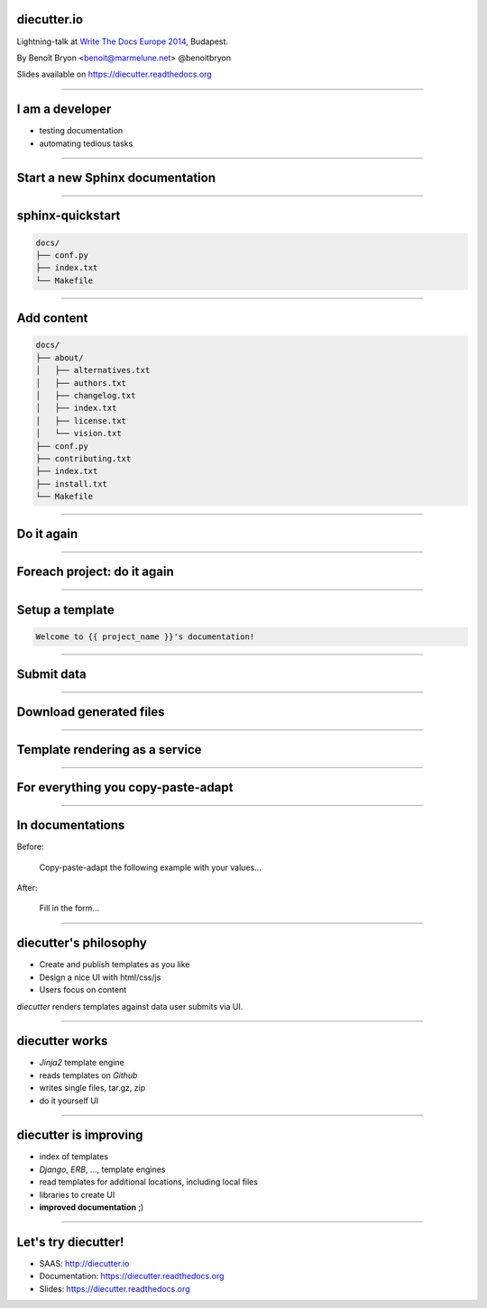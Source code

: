 diecutter.io
============

Lightning-talk at `Write The Docs Europe 2014
<http://conf.writethedocs.org/eu/2014//>`_, Budapest.

By Benoît Bryon <benoit@marmelune.net> @benoitbryon

Slides available on https://diecutter.readthedocs.org

-------------------------------------------------------------------------------

I am a developer
================

* testing documentation
* automating tedious tasks

-------------------------------------------------------------------------------

Start a new Sphinx documentation
================================

-------------------------------------------------------------------------------

sphinx-quickstart
=================

.. code:: text

   docs/
   ├── conf.py
   ├── index.txt
   └── Makefile

-------------------------------------------------------------------------------

Add content
===========

.. code:: text

   docs/
   ├── about/
   │   ├── alternatives.txt
   │   ├── authors.txt
   │   ├── changelog.txt
   │   ├── index.txt
   │   ├── license.txt
   │   └── vision.txt
   ├── conf.py
   ├── contributing.txt
   ├── index.txt
   ├── install.txt
   └── Makefile

-------------------------------------------------------------------------------

Do it again
===========

-------------------------------------------------------------------------------

Foreach project: do it again
============================

-------------------------------------------------------------------------------

Setup a template
================

.. code:: jinja

   Welcome to {{ project_name }}'s documentation!

-------------------------------------------------------------------------------

Submit data
===========

.. image:: sphinx-quickstart-form.png

-------------------------------------------------------------------------------

Download generated files
========================

.. image:: sphinx-quickstart-archive.png

-------------------------------------------------------------------------------

Template rendering as a service
===============================

.. image:: overview-file.svg

-------------------------------------------------------------------------------

For everything you copy-paste-adapt
===================================

-------------------------------------------------------------------------------

In documentations
=================

Before:

    Copy-paste-adapt the following example with your values...

After:

    Fill in the form...

-------------------------------------------------------------------------------

diecutter's philosophy
======================

* Create and publish templates as you like
* Design a nice UI with html/css/js
* Users focus on content

`diecutter` renders templates against data user submits via UI.

-------------------------------------------------------------------------------

diecutter works
===============

* `Jinja2` template engine
* reads templates on `Github`
* writes single files, tar.gz, zip
* do it yourself UI

-------------------------------------------------------------------------------

diecutter is improving
======================

* index of templates
* `Django`, `ERB`, ..., template engines
* read templates for additional locations, including local files
* libraries to create UI
* **improved documentation** ;)

-------------------------------------------------------------------------------

Let's try diecutter!
====================

* SAAS: http://diecutter.io
* Documentation: https://diecutter.readthedocs.org
* Slides: `https://diecutter.readthedocs.org
  <https://diecutter.readthedocs.org/en/latest/_static/20140331-writethedocs-budapest.html>`__
